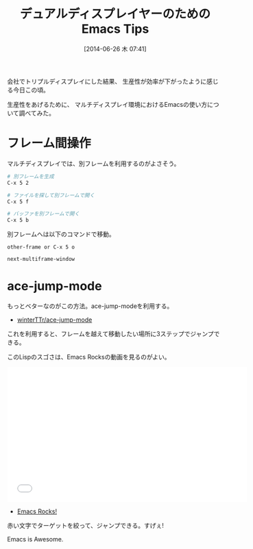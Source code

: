 #+BLOG: Futurismo
#+POSTID: 2508
#+DATE: [2014-06-26 木 07:41]
#+OPTIONS: toc:nil num:nil todo:nil pri:nil tags:nil ^:nil TeX:nil
#+CATEGORY: 技術メモ, Emacs
#+TAGS: 
#+DESCRIPTION:
#+TITLE: デュアルディスプレイヤーのためのEmacs Tips

#+BEGIN_HTML
<img alt="" src="http://futurismo.biz/wp-content/uploads/emacs_logo.jpg"/>
#+END_HTML

会社でトリプルディスプレイにした結果、
生産性が効率が下がったように感じる今日この頃。

生産性をあげるために、
マルチディスプレイ環境におけるEmacsの使い方について調べてみた。

* フレーム間操作
マルチディスプレイでは、別フレームを利用するのがよさそう。

#+begin_src sh
# 別フレームを生成
C-x 5 2 

# ファイルを探して別フレームで開く
C-x 5 f

# バッファを別フレームで開く
C-x 5 b
#+end_src

別フレームへは以下のコマンドで移動。

#+begin_src language
other-frame or C-x 5 o

next-multiframe-window
#+end_src

* ace-jump-mode
もっとベターなのがこの方法。ace-jump-modeを利用する。

- [[https://github.com/winterTTr/ace-jump-mode][winterTTr/ace-jump-mode]]

これを利用すると、フレームを越えて移動したい場所に3ステップでジャンプできる。

このLispのスゴさは、Emacs Rocksの動画を見るのがよい。

#+BEGIN_HTML
<iframe width="560" height="315" src="//www.youtube.com/embed/UZkpmegySnc" frameborder="0" allowfullscreen></iframe>
#+END_HTML

- [[http://emacsrocks.com/e10.html][Emacs Rocks!]]

赤い文字でターゲットを絞って、ジャンプできる。すげぇ!

Emacs is Awesome.
